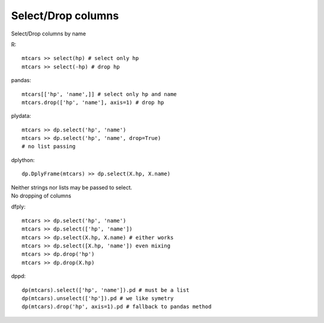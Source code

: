 Select/Drop columns
==================================================
Select/Drop columns by name

.. highlight:: R

R::

  mtcars >> select(hp) # select only hp
  mtcars >> select(-hp) # drop hp

.. highlight:: python

pandas::

  mtcars[['hp', 'name',]] # select only hp and name
  mtcars.drop(['hp', 'name'], axis=1) # drop hp


plydata::

  mtcars >> dp.select('hp', 'name')
  mtcars >> dp.select('hp', 'name', drop=True)
  # no list passing


dplython::

  dp.DplyFrame(mtcars) >> dp.select(X.hp, X.name)


| Neither strings nor lists may be passed to select.
| No dropping of columns


dfply::

  mtcars >> dp.select('hp', 'name')
  mtcars >> dp.select(['hp', 'name'])
  mtcars >> dp.select(X.hp, X.name) # either works
  mtcars >> dp.select([X.hp, 'name']) even mixing
  mtcars >> dp.drop('hp')
  mtcars >> dp.drop(X.hp)


dppd::

  dp(mtcars).select(['hp', 'name']).pd # must be a list
  dp(mtcars).unselect(['hp']).pd # we like symetry
  dp(mtcars).drop('hp', axis=1).pd # fallback to pandas method



